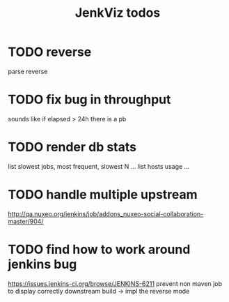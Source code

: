 #+TITLE: JenkViz todos 

* TODO reverse 
  parse reverse
* TODO fix bug in throughput
  sounds like if elapsed > 24h there is a pb
* TODO render db stats
  list slowest jobs, most frequent, slowest N ...
  list hosts usage ...
* TODO handle multiple upstream
  http://qa.nuxeo.org/jenkins/job/addons_nuxeo-social-collaboration-master/904/
* TODO find how to work around jenkins bug
  https://issues.jenkins-ci.org/browse/JENKINS-6211
  prevent non maven job to display correctly downstream build
  -> impl the reverse mode
